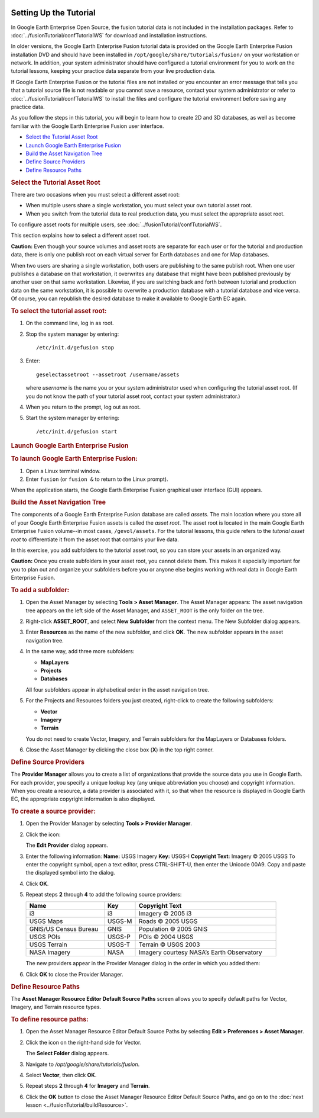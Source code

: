 |Google logo|

=======================
Setting Up the Tutorial
=======================

.. container::

   .. container:: content

      In Google Earth Enterprise Open Source, the fusion tutorial data
      is not included in the installation packages. Refer to :doc:`../fusionTutorial/confTutorialWS` for download and
      installation instructions.

      In older versions, the Google Earth Enterprise Fusion tutorial
      data is provided on the Google Earth Enterprise Fusion
      installation DVD and should have been installed in
      ``/opt/google/share/tutorials/fusion/`` on your workstation or
      network. In addition, your system administrator should have
      configured a tutorial environment for you to work on the tutorial
      lessons, keeping your practice data separate from your live
      production data.

      If Google Earth Enterprise Fusion or the tutorial files are not
      installed or you encounter an error message that tells you that a
      tutorial source file is not readable or you cannot save a
      resource, contact your system administrator or refer to :doc:`../fusionTutorial/confTutorialWS` to install the
      files and configure the tutorial environment before saving any
      practice data.

      As you follow the steps in this tutorial, you will begin to learn
      how to create 2D and 3D databases, as well as become familiar
      with the Google Earth Enterprise Fusion user interface.

      -  `Select the Tutorial Asset Root <#SelectAssetRoot>`_
      -  `Launch Google Earth Enterprise Fusion <#LaunchFusion>`_
      -  `Build the Asset Navigation Tree <#AssetNavTree>`_
      -  `Define Source Providers <#DefineSrcProv>`_
      -  `Define Resource Paths <#DefineResPath>`_

      .. index:: Select the Tutorial Asset Root
      .. rubric:: Select the Tutorial Asset Root
         :name: select-the-tutorial-asset-root

      There are two occasions when you must select a different asset
      root:

      -  When multiple users share a single workstation, you must select
         your own tutorial asset root.
      -  When you switch from the tutorial data to real production data,
         you must select the appropriate asset root.

      To configure asset roots for multiple users, see :doc:`../fusionTutorial/confTutorialWS`.

      This section explains how to select a different asset root.

      .. container:: warning

         **Caution:** Even though your source volumes and asset roots
         are separate for each user or for the tutorial and production
         data, there is only one publish root on each virtual server for
         Earth databases and one for Map databases.

      When two users are sharing a single workstation, both users are
      publishing to the same publish root. When one user publishes a
      database on that workstation, it overwrites any database that
      might have been published previously by another user on that same
      workstation. Likewise, if you are switching back and forth between
      tutorial and production data on the same workstation, it is
      possible to overwrite a production database with a tutorial
      database and vice versa. Of course, you can republish the desired
      database to make it available to Google Earth EC again.

      .. rubric:: To select the tutorial asset root:

      #. On the command line, log in as root.
      #. Stop the system manager by entering:

         ::

            /etc/init.d/gefusion stop

      #. Enter:

         ::

            geselectassetroot --assetroot /username/assets

         where *username* is the name you or your system administrator
         used when configuring the tutorial asset root. (If you do not
         know the path of your tutorial asset root, contact your system
         administrator.)

      #. When you return to the prompt, log out as root.
      #. Start the system manager by entering:

         ::

            /etc/init.d/gefusion start


      .. index:: Launch Google Earth Enterprise Fusion
      .. rubric:: Launch Google Earth Enterprise Fusion
         :name: launch-google-earth-enterprise-fusion

      .. rubric:: To launch Google Earth Enterprise Fusion:
         :name: to-launch-google-earth-enterprise-fusion

      #. Open a Linux terminal window.
      #. Enter ``fusion`` (or ``fusion &`` to return to the Linux
         prompt).

      When the application starts, the Google Earth Enterprise Fusion
      graphical user interface (GUI) appears.


      .. index:: Build the Asset Navigation Tree
      .. rubric:: Build the Asset Navigation Tree
         :name: build-the-asset-navigation-tree

      The components of a Google Earth Enterprise Fusion database are
      called *assets*. The main location where you store all of your
      Google Earth Enterprise Fusion assets is called the *asset root*.
      The asset root is located in the main Google Earth Enterprise
      Fusion volume--in most cases, ``/gevol/assets``. For the tutorial
      lessons, this guide refers to the *tutorial asset root* to
      differentiate it from the asset root that contains your live data.

      In this exercise, you add subfolders to the tutorial asset root,
      so you can store your assets in an organized way.

      .. container:: warning

         **Caution:** Once you create subfolders in your asset root, you
         cannot delete them. This makes it especially important for you
         to plan out and organize your subfolders before you or anyone
         else begins working with real data in Google Earth Enterprise
         Fusion.

      .. rubric:: To add a subfolder:
         :name: to-add-a-subfolder

      #. Open the Asset Manager by selecting **Tools > Asset Manager**.
         The Asset Manager appears:
         |Asset Manager|
         The asset navigation tree appears on the left side of the Asset
         Manager, and ``ASSET_ROOT`` is the only folder on the tree.
      #. Right-click **ASSET_ROOT**, and select **New Subfolder** from
         the context menu.
         The New Subfolder dialog appears.
      #. Enter **Resources** as the name of the new subfolder, and click
         **OK**.
         The new subfolder appears in the asset navigation tree.
      #. In the same way, add three more subfolders:

         -  **MapLayers**
         -  **Projects**
         -  **Databases**

         All four subfolders appear in alphabetical order in the asset
         navigation tree.
      #. For the Projects and Resources folders you just created,
         right-click to create the following subfolders:

         -  **Vector**
         -  **Imagery**
         -  **Terrain**

         You do not need to create Vector, Imagery, and Terrain
         subfolders for the MapLayers or Databases folders.
      #. Close the Asset Manager by clicking the close box (**X**) in
         the top right corner.


      .. index:: Define Source Providers
      .. rubric:: Define Source Providers
         :name: define-source-providers

      The **Provider Manager** allows you to create a list of
      organizations that provide the source data you use in Google
      Earth. For each provider, you specify a unique lookup key (any
      unique abbreviation you choose) and copyright information. When
      you create a resource, a data provider is associated with it, so
      that when the resource is displayed in Google Earth EC, the
      appropriate copyright information is also displayed.

      .. rubric:: To create a source provider:
         :name: to-create-a-source-provider

      #. Open the Provider Manager by selecting **Tools > Provider
         Manager**.
         |Provider Manager|
      #. Click the |Page Icon| icon:

         The **Edit Provider** dialog appears.
         |Edit Provider Dialog|
      #. Enter the following information:
         **Name:** USGS Imagery
         **Key:** USGS-I
         **Copyright Text:** Imagery © 2005 USGS
         To enter the copyright symbol, open a text editor, press
         CTRL-SHIFT-U, then enter the Unicode 00A9. Copy and paste the
         displayed symbol into the dialog.
      #. Click **OK**.
      #. Repeat steps **2** through **4** to add the following source
         providers:

         .. list-table::
            :widths: 25 10 45
            :header-rows: 1

            * - Name
              - Key
              - Copyright Text
            * - i3
              - i3
              - Imagery © 2005 i3
            * - USGS Maps
              - USGS-M
              - Roads © 2005 USGS
            * - GNIS/US Census Bureau
              - GNIS
              - Population © 2005 GNIS
            * - USGS POIs
              - USGS-P
              - POIs © 2004 USGS
            * - USGS Terrain
              - USGS-T
              - Terrain © USGS 2003
            * - NASA Imagery
              - NASA
              - Imagery courtesy NASA’s Earth Observatory

         The new providers appear in the Provider Manager dialog in the
         order in which you added them:
         |Provider Manager Full|
      #. Click **OK** to close the Provider Manager.

      .. index:: Setting up the fusion tutorial - Define resource paths
      .. rubric:: Define Resource Paths
         :name: define-resource-paths

      The **Asset Manager Resource Editor Default Source Paths** screen
      allows you to specify default paths for Vector, Imagery, and
      Terrain resource types.

      .. rubric:: To define resource paths:
         :name: to-define-resource-paths

      #. Open the Asset Manager Resource Editor Default Source Paths by
         selecting **Edit > Preferences > Asset Manager**.
         |Asset Manager Config|
      #. Click the |Folder Icon| icon on the right-hand side for Vector.

         The **Select Folder** dialog appears.
         |Select Folder Dialog|
      #. Navigate to */opt/google/share/tutorials/fusion*.
      #. Select **Vector**, then click **OK**.
      #. Repeat steps **2** through **4** for **Imagery** and
         **Terrain**.
      #. Click the **OK** button to close the Asset Manager Resource Editor Default
         Source Paths, and go on to the :doc:`next lesson <../fusionTutorial/buildResource>`.

.. |Google logo| image:: ../../art/common/googlelogo_color_260x88dp.png
   :width: 130px
   :height: 44px
.. |Asset Manager| image:: ../../art/fusion/tutorial/assetManager-full.png
.. |Provider Manager| image:: ../../art/fusion/tutorial/providerManager.png
.. |Page Icon| image:: ../../art/fusion/tutorial/icon_new.gif
.. |Edit Provider Dialog| image:: ../../art/fusion/tutorial/newProvider.png
.. |Provider Manager Full| image:: ../../art/fusion/tutorial/providerManager-full.png
.. |Asset Manager Config| image:: ../../art/fusion/tutorial/assetManagerConfig.png
.. |Folder Icon| image:: ../../art/fusion/tutorial/iconProjBrowser.png
.. |Select Folder Dialog| image:: ../../art/fusion/tutorial/assetFolderSelection.png
